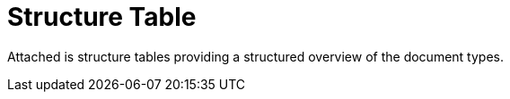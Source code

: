 [appendix]
= Structure Table [[appendix-structure-table]]

Attached is structure tables providing a structured overview of the document types.

.Structure Tables
